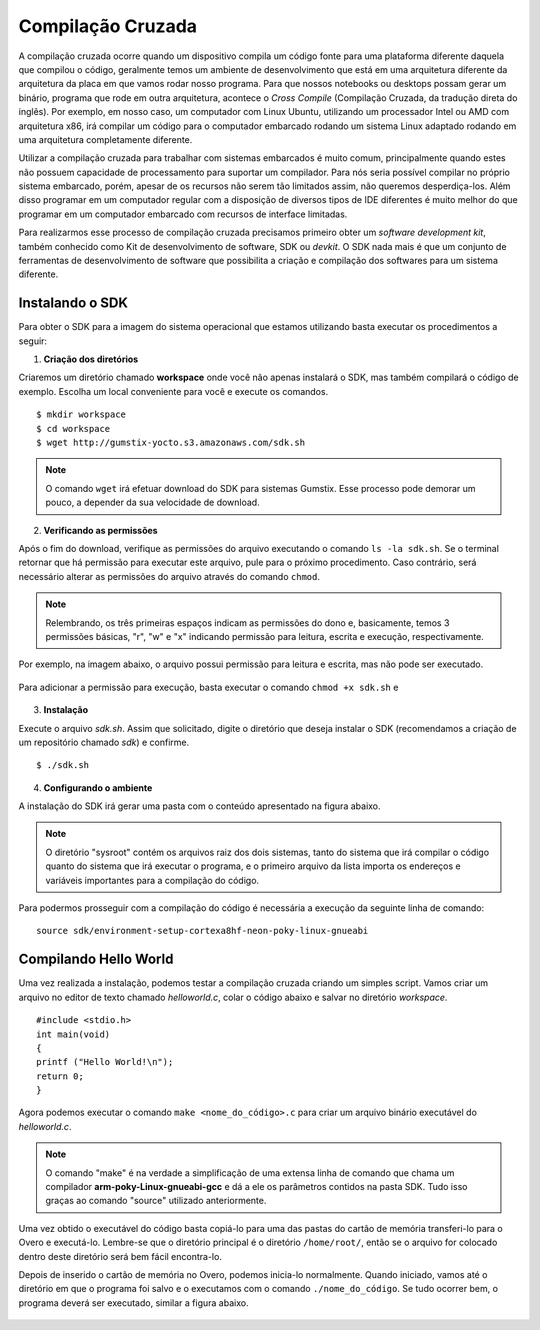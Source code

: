 Compilação Cruzada
==================

A compilação cruzada ocorre quando um dispositivo compila um código fonte para uma plataforma diferente daquela que compilou o código, geralmente temos um ambiente de desenvolvimento que está em uma arquitetura diferente da arquitetura da placa em que vamos rodar nosso programa. Para que nossos notebooks ou desktops possam gerar um binário, programa que rode em outra arquitetura, acontece o *Cross Compile* (Compilação Cruzada, da tradução direta do inglês). Por exemplo, em nosso caso, um computador com Linux Ubuntu, utilizando um processador Intel ou AMD com arquitetura x86, irá compilar um código para o computador embarcado rodando um sistema Linux adaptado rodando em uma arquitetura completamente diferente.

Utilizar a compilação cruzada para trabalhar com sistemas embarcados é muito comum, principalmente quando estes não possuem capacidade de processamento para suportar um compilador. Para nós seria possível compilar no próprio sistema embarcado, porém, apesar de os recursos não serem tão limitados assim, não queremos desperdiça-los. Além disso programar em um computador regular com a disposição de diversos tipos de IDE diferentes é muito melhor do que programar em um computador embarcado com recursos de interface limitadas.

.. Logo, para realizar a compilação cruzada iremos utilizar um compilador cruzado, um compilador capaz de criar executável código para uma plataforma que não aquele em que o compilador está em execução.

Para realizarmos esse processo de compilação cruzada precisamos primeiro obter um *software development kit*, também conhecido como Kit de desenvolvimento de software, SDK ou *devkit*. O SDK nada mais é que um conjunto de ferramentas de desenvolvimento de software que possibilita a criação e compilação dos softwares para um sistema diferente. 

.. Note
    O projeto Yocto oferece um tutorial para se obter o SDK para seu sistema em sua página `Cross Compile with Yocto SDK`_.

.. Cross Compile with Yocto SDK: https://github.com/gumstix/yocto-manifest/wiki/Cross-Compile-with-Yocto-SDK

Instalando o SDK
~~~~~~~~~~~~~~~~

Para obter o SDK para a imagem do sistema operacional que estamos utilizando basta executar os procedimentos a seguir:

1. **Criação dos diretórios**

Criaremos um diretório chamado **workspace** onde você não apenas instalará o SDK, mas também compilará o código de exemplo. Escolha um local conveniente para você e execute os comandos. 

::

    $ mkdir workspace
    $ cd workspace
    $ wget http://gumstix-yocto.s3.amazonaws.com/sdk.sh


.. figure:: /img/Aerial/sdk_download.png
	:align: center


.. Note::
    O comando ``wget`` irá efetuar download do SDK para sistemas Gumstix. Esse processo pode demorar um pouco, a depender da sua velocidade de download.

2. **Verificando as permissões**

Após o fim do download, verifique as permissões do arquivo executando o comando ``ls -la sdk.sh``. Se o terminal retornar que há permissão para executar este arquivo, pule para o próximo procedimento. Caso contrário, será necessário alterar as permissões do arquivo através do comando ``chmod``. 

.. Note::
    Relembrando, os três primeiras espaços indicam as permissões do dono e, basicamente, temos 3 permissões básicas, "r", "w" e "x" indicando permissão para leitura, escrita e execução, respectivamente. 

Por exemplo, na imagem abaixo, o arquivo possui permissão para leitura e escrita, mas não pode ser executado.

.. figure:: /img/Aerial/sdk_permission.png
	:align: center

Para adicionar a permissão para execução, basta executar o comando ``chmod +x sdk.sh`` e 

.. figure:: /img/Aerial/sdk_permission2.png
	:align: center

3. **Instalação**

Execute o arquivo *sdk.sh*. Assim que solicitado, digite o diretório que deseja instalar o SDK (recomendamos a criação de um repositório chamado *sdk*) e confirme. 

::

    $ ./sdk.sh

.. figure:: /img/Aerial/sdk_install.png
	:align: center

.. comentar erros

4. **Configurando o ambiente**

A instalação do SDK irá gerar uma pasta com o conteúdo apresentado na figura abaixo.

.. figure:: /img/Aerial/sdk_ls.png
	:align: center

.. Note::
    O diretório "sysroot" contém os arquivos raiz dos dois sistemas, tanto do sistema que irá compilar o código quanto do sistema que irá executar o programa, e o primeiro arquivo da lista importa os endereços e variáveis importantes para a compilação do código.

Para podermos prosseguir com a compilação do código é necessária a execução da seguinte linha de comando:

::

    source sdk/environment-setup-cortexa8hf-neon-poky-linux-gnueabi

.. figure:: /img/Aerial/sdk_source.png
	:align: center

Compilando Hello World
~~~~~~~~~~~~~~~~~~~~~~

Uma vez realizada a instalação, podemos testar a compilação cruzada criando um simples script. Vamos criar um arquivo no editor de texto chamado *helloworld.c*, colar o código abaixo e salvar no diretório *workspace*.

::

    #include <stdio.h>
    int main(void)
    {
    printf ("Hello World!\n");
    return 0;
    }

Agora podemos executar o comando ``make <nome_do_código>.c`` para criar um arquivo binário executável do *helloworld.c*. 

.. figure:: /img/Aerial/sdk_compile.png
	:align: center

.. Note::
    O comando "make" é na verdade a simplificação de uma extensa linha de comando que chama um compilador **arm-poky-Linux-gnueabi-gcc** e dá a ele os parâmetros contidos na pasta SDK. Tudo isso graças ao comando "source" utilizado 
    anteriormente.


Uma vez obtido o executável do código basta copiá-lo para uma das pastas do cartão de memória transferi-lo para o Overo e executá-lo. Lembre-se que o diretório principal é o diretório ``/home/root/``, então se o arquivo for colocado dentro deste diretório será bem fácil encontra-lo.

Depois de inserido o cartão de memória no Overo, podemos inicia-lo normalmente. Quando iniciado, vamos até o diretório em que o programa foi salvo e o executamos com o comando ``./nome_do_código``. Se tudo ocorrer bem, o programa deverá ser executado, similar a figura abaixo.

.. figure:: /img/Aerial/sdk_compile2.png
	:align: center
